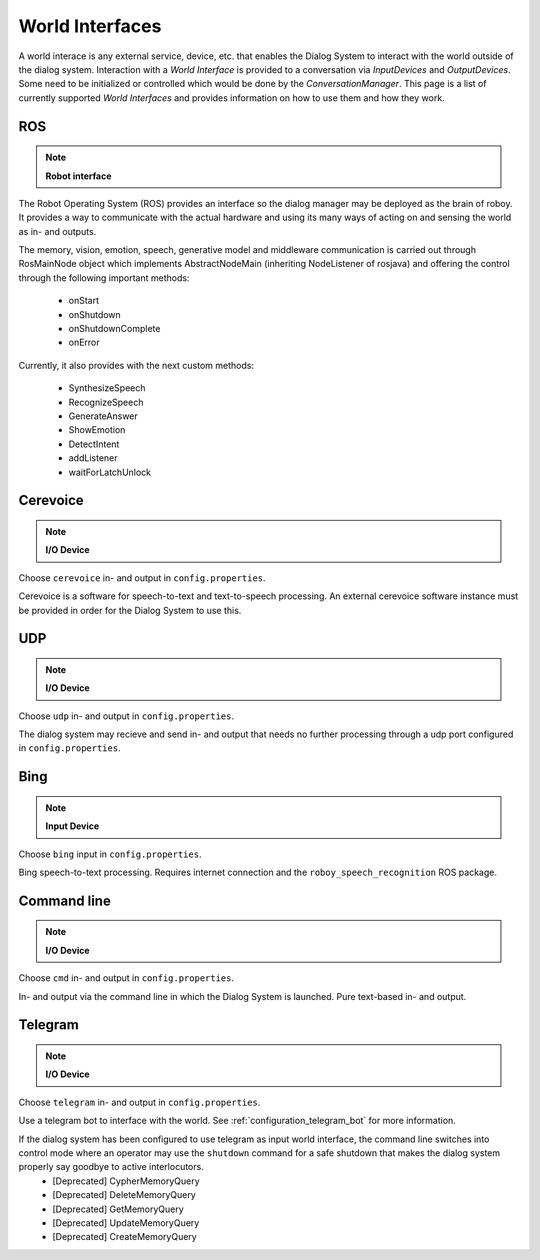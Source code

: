.. _World Interfaces:

****************
World Interfaces
****************

A world interace is any external service, device, etc. that enables the Dialog System to interact with the world outside of the dialog system. Interaction with a *World Interface* is provided to a conversation via *InputDevices* and *OutputDevices*. Some need to be initialized or controlled which would be done by the *ConversationManager*. This page is a list of currently supported *World Interfaces* and provides information on how to use them and how they work.

.. image:: images/DialogSystem_World_Interfaces.png
    :alt: Dialog System World Interfaces

ROS
===

.. NOTE::
    **Robot interface**

The Robot Operating System (ROS) provides an interface so the dialog manager may be deployed as the brain of roboy. It provides a way to communicate with the actual hardware and using its many ways of acting on and sensing the world as in- and outputs.

The memory, vision, emotion, speech, generative model and middleware communication is carried out through RosMainNode object which implements AbstractNodeMain
(inheriting NodeListener of rosjava) and offering the control through the following important methods:

    - onStart
    - onShutdown
    - onShutdownComplete
    - onError

Currently, it also provides with the next custom methods:

    - SynthesizeSpeech
    - RecognizeSpeech
    - GenerateAnswer
    - ShowEmotion
    - DetectIntent
    - addListener
    - waitForLatchUnlock



Cerevoice
=========

.. NOTE::
    **I/O Device**

Choose ``cerevoice`` in- and output in ``config.properties``.

Cerevoice is a software for speech-to-text and text-to-speech processing. An external cerevoice software instance must be provided in order for the Dialog System to use this.



UDP
===

.. NOTE::
    **I/O Device**

Choose ``udp`` in- and output in ``config.properties``.

The dialog system may recieve and send in- and output that needs no further processing through a udp port configured in ``config.properties``.

Bing
====

.. NOTE::
    **Input Device**

Choose ``bing`` input in ``config.properties``.

Bing speech-to-text processing. Requires internet connection and the ``roboy_speech_recognition`` ROS package.

Command line
============

.. NOTE::
    **I/O Device**

Choose ``cmd`` in- and output in ``config.properties``.

In- and output via the command line in which the Dialog System is launched. Pure text-based in- and output.

Telegram
========

.. NOTE::
    **I/O Device**

Choose ``telegram`` in- and output in ``config.properties``.

Use a telegram bot to interface with the world. See :ref:`configuration_telegram_bot` for more information.

If the dialog system has been configured to use telegram as input world interface, the command line switches into control mode where an operator may use the ``shutdown`` command for a safe shutdown that makes the dialog system properly say goodbye to active interlocutors.
    - [Deprecated] CypherMemoryQuery
    - [Deprecated] DeleteMemoryQuery
    - [Deprecated] GetMemoryQuery
    - [Deprecated] UpdateMemoryQuery
    - [Deprecated] CreateMemoryQuery